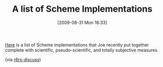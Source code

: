 #+POSTID: 3748
#+DATE: [2009-08-31 Mon 16:33]
#+OPTIONS: toc:nil num:nil todo:nil pri:nil tags:nil ^:nil TeX:nil
#+CATEGORY: Link
#+TAGS: Programming Language, Scheme
#+TITLE: A list of Scheme Implementations

[[http://spreadsheets.google.com/pub?key=twRSWnj1h-j_F3IHRXxwrmg&output=html][Here]] is a list of Scheme implementations that Joe recently put together complete with scientific, pseudo-scientific, and totally subjective measures.

(via [[http://lists.r6rs.org/pipermail/r6rs-discuss/2009-August/004590.html][r6rs-discuss]])




